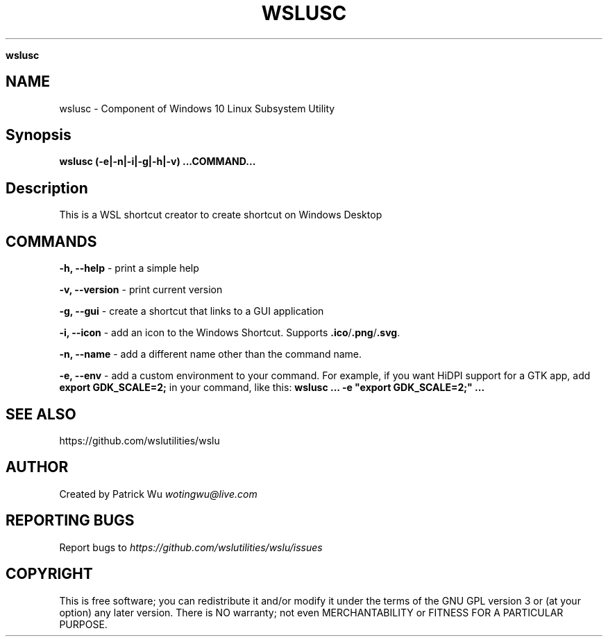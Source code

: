 .\" generated with Ronn/v0.7.3
.\" http://github.com/rtomayko/ronn/tree/0.7.3
.
.TH "WSLUSC" "1" "January 2019" "Patrick Wu" "WSLUSC"
.

\fBwslusc\fR
.
.SH "NAME"
wslusc \- Component of Windows 10 Linux Subsystem Utility
.
.SH "Synopsis"
\fBwslusc (\-e|\-n|\-i|\-g|\-h|\-v) \.\.\.COMMAND\.\.\.\fR
.
.SH "Description"
This is a WSL shortcut creator to create shortcut on Windows Desktop
.
.SH "COMMANDS"
\fB\-h, \-\-help\fR \- print a simple help
.
.P
\fB\-v, \-\-version\fR \- print current version
.
.P
\fB\-g, \-\-gui\fR \- create a shortcut that links to a GUI application
.
.P
\fB\-i, \-\-icon\fR \- add an icon to the Windows Shortcut\. Supports \fB\.ico\fR/\fB\.png\fR/\fB\.svg\fR\.
.
.P
\fB\-n, \-\-name\fR \- add a different name other than the command name\.
.
.P
\fB\-e, \-\-env\fR \- add a custom environment to your command\. For example, if you want HiDPI support for a GTK app, add \fBexport GDK_SCALE=2;\fR in your command, like this: \fBwslusc \.\.\. \-e "export GDK_SCALE=2;" \.\.\.\fR
.
.SH "SEE ALSO"
https://github\.com/wslutilities/wslu
.
.SH "AUTHOR"
Created by Patrick Wu \fIwotingwu@live\.com\fR
.
.SH "REPORTING BUGS"
Report bugs to \fIhttps://github\.com/wslutilities/wslu/issues\fR
.
.SH "COPYRIGHT"
This is free software; you can redistribute it and/or modify it under the terms of the GNU GPL version 3 or (at your option) any later version\. There is NO warranty; not even MERCHANTABILITY or FITNESS FOR A PARTICULAR PURPOSE\.
